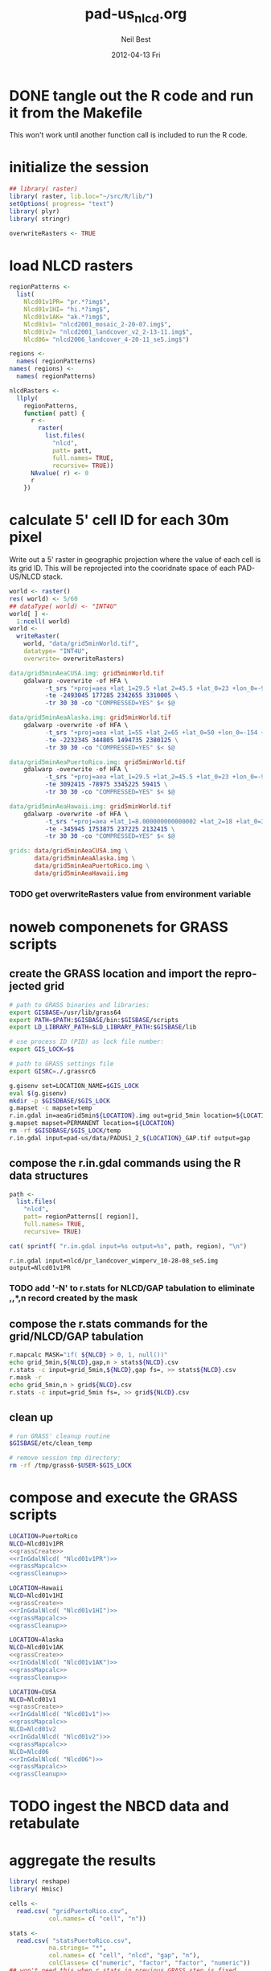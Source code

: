 #+TITLE:     pad-us_nlcd.org
#+AUTHOR:    Neil Best
#+EMAIL:     nbest@ci.uchicago.edu
#+DATE:      2012-04-13 Fri
#+DESCRIPTION:
#+KEYWORDS:
#+LANGUAGE:  en
#+OPTIONS:   H:3 num:t toc:t \n:nil @:t ::t |:t ^:t -:t f:t *:t <:t
#+OPTIONS:   TeX:t LaTeX:t skip:nil d:nil todo:t pri:nil tags:not-in-toc
#+INFOJS_OPT: view:nil toc:nil ltoc:t mouse:underline buttons:0 path:http://orgmode.org/org-info.js
#+EXPORT_SELECT_TAGS: export
#+EXPORT_EXCLUDE_TAGS: noexport
#+LINK_UP:   
#+LINK_HOME: 
#+XSLT:

#+PROPERTY: session *R*
#+PROPERTY: results silent

* DONE tangle out the R code and run it from the Makefile

This won't work until another function call is included to run the R code.


* initialize the session

#+NAME: init
#+BEGIN_SRC R :tangle tangled/init.R
## library( raster)
library( raster, lib.loc="~/src/R/lib/")
setOptions( progress= "text")
library( plyr)
library( stringr)

overwriteRasters <- TRUE

#+END_SRC

* COMMENT are these obsolete?
** process Puerto Rico to work out steps

#+NAME: grid
#+BEGIN_SRC R :tangle no :eval no
  
  pr <- raster( "nlcd2006/pr_landcover_wimperv_10-28-08_se5.img")
  NAvalue( pr) <- 0
  pr <- setMinMax( pr)
  
  prGrid <- try( raster( "prGrid.tif"), silent= TRUE)
  if( inherits( prGrid, "try-error") || overwriteRasters) {             
    prGrid <- raster( pr)
    prGrid[] <- seq( 1, ncell( prGrid))
    prGrid <-
      mask( prGrid, pr,
           filename= "prGrid.tif",
           overwrite= TRUE,
           progress= "text")
  }
  
  gridProjFunc <- function( cell) {
    cellFromXY( world,
               project( xyFromCell( prGrid, cell),
                       projection( prGrid),
                       inv= TRUE))
  }  
  
  prWorld <- try( raster( "world_5min_PuertoRico.tif"), silent= TRUE)
  if( inherits( prWorld, "try-error") || overwriteRasters) {             
    prWorld <-
      calc( prGrid, gridProjFunc,
           filename= "world_5min_PuertoRico.tif",
           datatype= "INT4U",
           overwrite= TRUE,
           progress= "text")
  }
  
  prGap <- raster( "pad-us/PADUS1_2_regions/PADUS1_2_PuertoRico_GAP.tif")
  prGap <- setMinMax( prGap)
  NAvalue( prGap) <- 255
    
  prGap <- overlay( prGap, prGrid, fun= setGapZero,
                   filename= "prGap.tif", datatype= "INT1U", progress= "text", overwrite= TRUE)
  NAvalue( prGap) <- 255
  
  
  prStack <- stack(prWorld, pr, prGap)
  layerNames( prStack) <- c( "grid", "nlcd", "gap")
  
  ct <- crosstab( prStack, useNA= "always", long= TRUE, responseName= "n", progress="text")
#+END_SRC

#+results:


* load NLCD rasters


#+NAME: regionPatterns
#+BEGIN_SRC R :results silent :tangle tangled/init.R
regionPatterns <-
  list(
    Nlcd01v1PR= "pr.*?img$",
    Nlcd01v1HI= "hi.*?img$",
    Nlcd01v1AK= "ak.*?img$",
    Nlcd01v1= "nlcd2001_mosaic_2-20-07.img$",
    Nlcd01v2= "nlcd2001_landcover_v2_2-13-11.img$",
    Nlcd06= "nlcd2006_landcover_4-20-11_se5.img$")

regions <-
  names( regionPatterns)
names( regions) <-
  names( regionPatterns)

nlcdRasters <-
  llply(
    regionPatterns,
    function( patt) {
      r <-
        raster(
          list.files(
            "nlcd",
            patt= patt,
            full.names= TRUE,
            recursive= TRUE))
      NAvalue( r) <- 0
      r
    })

#+END_SRC


* calculate 5' cell ID for each 30m pixel

Write out a 5' raster in geographic projection where the value of each
cell is its grid ID.  This will be reprojected into the cooridnate
space of each PAD-US/NLCD stack.

#+NAME: world  
#+BEGIN_SRC R :tangle tangled/init.R
  world <- raster()
  res( world) <- 5/60
  ## dataType( world) <- "INT4U"
  world[ ] <-
    1:ncell( world)
  world <-
    writeRaster(
      world, "data/grid5minWorld.tif",
      datatype= "INT4U",
      overwrite= overwriteRasters)
#+END_SRC

#+begin_src makefile :eval no :tangle tangled/pad-us_nlcd.mk
data/grid5minAeaCUSA.img: grid5minWorld.tif
	gdalwarp -overwrite -of HFA \
          -t_srs "+proj=aea +lat_1=29.5 +lat_2=45.5 +lat_0=23 +lon_0=-96 +x_0=0 +y_0=0 +ellps=GRS80 +units=m +no_defs" \
          -te -2493045 177285 2342655 3310005 \
          -tr 30 30 -co "COMPRESSED=YES" $< $@

data/grid5minAeaAlaska.img: grid5minWorld.tif
	gdalwarp -overwrite -of HFA \
          -t_srs "+proj=aea +lat_1=55 +lat_2=65 +lat_0=50 +lon_0=-154 +x_0=0 +y_0=0 +ellps=WGS84 +towgs84=0,0,0,0,0,0,0 +units=m +no_defs" 
          -te -2232345 344805 1494735 2380125 \
          -tr 30 30 -co "COMPRESSED=YES" $< $@

data/grid5minAeaPuertoRico.img: grid5minWorld.tif
	gdalwarp -overwrite -of HFA \
          -t_srs "+proj=aea +lat_1=29.5 +lat_2=45.5 +lat_0=23 +lon_0=-96 +x_0=0 +y_0=0 +ellps=GRS80 +units=m +no_defs" \
          -te 3092415 -78975 3345225 59415 \
          -tr 30 30 -co "COMPRESSED=YES" $< $@

data/grid5minAeaHawaii.img: grid5minWorld.tif
	gdalwarp -overwrite -of HFA \
          -t_srs "+proj=aea +lat_1=8.000000000000002 +lat_2=18 +lat_0=3 +lon_0=-157 +x_0=0 +y_0=0 +ellps=WGS84 +towgs84=0,0,0,0,0,0,0 +units=m +no_defs" \
          -te -345945 1753875 237225 2132415 \
          -tr 30 30 -co "COMPRESSED=YES" $< $@

grids: data/grid5minAeaCUSA.img \
       data/grid5minAeaAlaska.img \
       data/grid5minAeaPuertoRico.img \
       data/grid5minAeaHawaii.img

#+end_src


*** COMMENT DONE How did I write the gdalwarp command for the grid IDs?
I must have done it by hand.  This should be tangled out and called in
the Makefile.

*** TODO get overwriteRasters value from environment variable


** COMMENT add zeroes to GAP data for unprotected land and coastal areas

skip this. unnecessary.

#+BEGIN_SRC R :eval no
gapFiles <-
  list.files( "pad-us/data/",
             patt= "^PADUS1_2_.*?tif$",
             full.names= TRUE)
names( gapFiles) <-
  str_match( gapFiles,
            "PADUS1_2_([^_]+)_GAP\\.tif$")[, 2]

gapRasters <-
  llply( names( regionPatterns),
        function ( region) {
          r <- raster( gapFiles[[ region]])
          NAvalue( r) <- 255
          ## r <- setMinMax( r)
          layerNames( r) <- region
          r
        })
names( gapRasters) <- names( regionPatterns)

setGapZero <-
  function( gap, grid) {
    ifelse( is.na( gap) & !is.na( grid), 0, gap)
  }

gapOverlayFunc <-
  function ( gap, nlcd) {
    fn <- sprintf( "gap%s.grd", layerNames( gap))
    if( overwriteRasters | !file.exists( fn)) {
      overlay( gap, nlcd,
              fun= setGapZero,
              filename= fn,
              datatype= "INT1U",
              overwrite= TRUE)
    } else try( raster( fn), silent= TRUE)
  }

gapOverlays <-
  llply( regions,
        function( region) {
          gapOverlayFunc( gapRasters[[ region]],
                         nlcdRasters[[ region]])
        })

#+END_SRC

#+results:
   

** COMMENT create stacks and tabulate

This is too slow.  Had to do it in GRASS.
#+NAME: stacks
#+BEGIN_SRC R :eval no
aeaGridFunc <-
  function( region) {
    raster( sprintf( "aeaGrid5min%s.img", region))
  }

aeaGrids <- llply( regions, aeaGridFunc)

gapStackFunc <-
  function( region) {
    s <- stack( aeaGrids[[ region]],
               nlcdRasters[[ region]],
               gapOverlays[[ region]])
    layerNames( s) <- c( "grid", "nlcd", "gap")
    s
  }

gapStacks <- llply( regions, gapStackFunc)

writeCrosstabs <-
  function( region) {
    fn <- sprintf( "pad-us_nlcd_%s.csv", region)
    ct <- crosstab( gapStacks[[ region]])
    write.csv( ct, row.names= FALSE, file= fn)
    fn
  }

ctFiles <- llply( regions, writeCrosstabs)
#+END_SRC


* noweb componenets for GRASS scripts

** create the GRASS location and import the reprojected grid

#+NAME: grassCreate
#+BEGIN_SRC sh :eval no
# path to GRASS binaries and libraries:
export GISBASE=/usr/lib/grass64
export PATH=$PATH:$GISBASE/bin:$GISBASE/scripts
export LD_LIBRARY_PATH=$LD_LIBRARY_PATH:$GISBASE/lib

# use process ID (PID) as lock file number:
export GIS_LOCK=$$

# path to GRASS settings file
export GISRC=./.grassrc6

g.gisenv set=LOCATION_NAME=$GIS_LOCK
eval $(g.gisenv)
mkdir -p $GISDBASE/$GIS_LOCK
g.mapset -c mapset=temp
r.in.gdal in=aeaGrid5min${LOCATION}.img out=grid_5min location=${LOCATION}
g.mapset mapset=PERMANENT location=${LOCATION}
rm -rf $GISDBASE/$GIS_LOCK/temp
r.in.gdal input=pad-us/data/PADUS1_2_${LOCATION}_GAP.tif output=gap
#+END_SRC


** compose the r.in.gdal commands using the R data structures
#+NAME: rInGdalNlcd( region= "Nlcd01v1PR")
#+BEGIN_SRC R :results output verbatim replace 
path <-
  list.files(
    "nlcd",
    patt= regionPatterns[[ region]],
    full.names= TRUE,
    recursive= TRUE)

cat( sprintf( "r.in.gdal input=%s output=%s", path, region), "\n")
#+END_SRC

#+RESULTS: rInGdalNlcd
: r.in.gdal input=nlcd/pr_landcover_wimperv_10-28-08_se5.img output=Nlcd01v1PR


*** TODO add '-N' to r.stats for NLCD/GAP tabulation to eliminate *,*,*,n record created by the mask
    

** compose the r.stats commands for  the grid/NLCD/GAP tabulation

#+NAME: grassMapcalc
#+BEGIN_SRC sh :eval no
r.mapcalc MASK="if( ${NLCD} > 0, 1, null())"
echo grid_5min,${NLCD},gap,n > stats${NLCD}.csv
r.stats -c input=grid_5min,${NLCD},gap fs=, >> stats${NLCD}.csv
r.mask -r
echo grid_5min,n > grid${NLCD}.csv
r.stats -c input=grid_5min fs=, >> grid${NLCD}.csv
#+END_SRC


** clean up

#+NAME: grassCleanup
#+begin_src sh :eval no
# run GRASS' cleanup routine
$GISBASE/etc/clean_temp

# remove session tmp directory:
rm -rf /tmp/grass6-$USER-$GIS_LOCK
#+end_src


* compose and execute the GRASS scripts
    :PROPERTIES:
    :noweb:    yes
    :shebang:  #!/bin/bash -v
    :session:  nil
    :eval:     no
    :END:

#+NAME: grassPuertoRico
#+BEGIN_SRC sh :tangle tangled/grassPuertoRico.sh
LOCATION=PuertoRico
NLCD=Nlcd01v1PR
<<grassCreate>>
<<rInGdalNlcd( "Nlcd01v1PR")>>
<<grassMapcalc>>
<<grassCleanup>>
#+END_SRC

#+NAME: grassHawaii
#+BEGIN_SRC sh :tangle tangled/grassHawaii.sh
LOCATION=Hawaii
NLCD=Nlcd01v1HI
<<grassCreate>>
<<rInGdalNlcd( "Nlcd01v1HI")>>
<<grassMapcalc>>
<<grassCleanup>>
#+END_SRC

#+NAME: grassAlaska
#+BEGIN_SRC sh :tangle tangled/grassAlaska.sh
LOCATION=Alaska
NLCD=Nlcd01v1AK
<<grassCreate>>
<<rInGdalNlcd( "Nlcd01v1AK")>>
<<grassMapcalc>>
<<grassCleanup>>
#+END_SRC

#+NAME: grassCUSA
#+BEGIN_SRC sh  :tangle tangled/grassCUSA.sh
LOCATION=CUSA
NLCD=Nlcd01v1
<<grassCreate>>
<<rInGdalNlcd( "Nlcd01v1")>>
<<grassMapcalc>>
NLCD=Nlcd01v2
<<rInGdalNlcd( "Nlcd01v2")>>
<<grassMapcalc>>
NLCD=Nlcd06
<<rInGdalNlcd( "Nlcd06")>>
<<grassMapcalc>>
<<grassCleanup>>
#+END_SRC


* TODO ingest the NBCD data and retabulate

  
* aggregate the results
   :PROPERTIES:
   :eval:     no
   :END:

#+NAME: writeFracsProto
#+begin_src R :eval no
  library( reshape)
  library( Hmisc)
  
  cells <-
    read.csv( "gridPuertoRico.csv",
             col.names= c( "cell", "n"))
  
  stats <-
    read.csv( "statsPuertoRico.csv",
             na.strings= "*",
             col.names= c( "cell", "nlcd", "gap", "n"),
             colClasses= c("numeric", "factor", "factor", "numeric"))
  ## won't need this when r.stats in previous GRASS step is fixed
  stats <- stats[ !is.na(stats$cell),]
  
  ## stats <- stats[ !is.na(stats$grid),]
  ## stats <- stats[ stats$cell != "*",]
  
  ## stats <- within( stats, gap[ is.na( gap)] <- 0)
  
  
  stats <-
    within( stats,
           { levels( gap) <- c( levels( gap), "0")
             gap[ is.na( gap)] <- "0"
             gap <- combine_factor( gap, c(0,1,1,1,0))
             levels( gap) <- c( "no", "yes")
           })
  
  stats <-
    cast( data= stats,
         formula= cell ~ gap + nlcd,
         fun.aggregate= sum,
         margins= "grand_col",
         value= "n" )
  colnames( stats)[ colnames( stats) == "(all)_(all)"] <- "nlcd"
  
  merged <-
    within( merge( stats, cells, by= "cell", all.x= TRUE),
           no_11 <- no_11 + n - nlcd)
  
  fracs <-
    cast( within( melt( merged,
                       c( "cell", "n")),
                 value <- value / n),
         formula= cell ~ variable,
         subset= variable != "nlcd",
         margins= "grand_col",
         fun.aggregate= sum)
  
  write.csv( format.df( fracs,
                       dec= 3,
                       numeric.dollar= FALSE,
                       na.blank= TRUE),
            row.names= FALSE,
            file= "fracsPuertoRico.csv",
            quote= FALSE)
#+END_SRC
  
#+NAME: writeFracs
#+begin_src R 
  library( reshape)
  library( Hmisc)

  writeFracs <- function( region) {
    cells <-
      read.csv( sprintf( "grid%s.csv", region),
               col.names= c( "cell", "n"))
    stats <-
      read.csv( sprintf( "stats%s.csv", region),
               na.strings= "*",
               col.names= c( "cell", "nlcd", "gap", "n"),
               colClasses= c("numeric", "factor", "factor", "numeric"))
    ## won't need this when r.stats in previous GRASS step is fixed
    stats <- stats[ !is.na(stats$cell),]
    stats <-
      within( stats,
             { levels( gap) <- c( levels( gap), "0")
               gap[ is.na( gap)] <- "0"
               gap <- combine_factor( gap, c(0,1,1,1,0))
               levels( gap) <- c( "no", "yes")
             })
    stats <-
      cast( data= stats,
           formula= cell ~ gap + nlcd,
           fun.aggregate= sum,
           margins= "grand_col",
           value= "n" )
    colnames( stats)[ colnames( stats) == "(all)_(all)"] <- "nlcd"
    merged <-
      within( merge( stats, cells, by= "cell", all.x= TRUE),
             no_11 <- no_11 + n - nlcd)
    fracs <-
      cast( within( melt( merged,
                         c( "cell", "n")),
                   value <- value / n),
           formula= cell ~ variable,
           subset= variable != "nlcd",
           margins= "grand_col",
           fun.aggregate= sum)
    fn <- sprintf( "fracs%s.csv", region)
    write.csv( format.df( fracs,
                         dec= 3,
                         numeric.dollar= FALSE,
                         na.blank= TRUE),
              row.names= FALSE,
              file= fn,
              quote= FALSE)
    fn
  }
  
  regions <- c( "PuertoRico", "Hawaii", "Alaska", "cUSA")
  names( regions) <- regions
  
  fracFiles <- llply( regions, writeFracs)
  
  zip( "pad-us_nlcd.zip", list.files( patt= "^fracs.*?\\csv$"))
#+end_src
   

** TODO do this with data.table

   
* generate NBCD statistics
  :PROPERTIES:
  :eval:     yes
  :END:


** by 5' grid cells

#+NAME: writeNbcdStats
#+begin_src R 
  library( reshape)
  library( Hmisc)
  library( data.table)

  stats <-
    read.csv( "statsNbcd.csv",
             na.strings= "*",
             col.names= c( "cell", "nlcd", "gap", "nbcd", "n"),
             colClasses= c("numeric", "factor", "factor", "numeric"))
  
  stats <-
    within(
      stats,
      { levels( gap) <- c( levels( gap), "0")
        gap[ is.na( gap)] <- "0"
        gap <- combine_factor( gap, c(0,1,1,1,0))
        levels( gap) <- c( "no", "yes")
        nbcd[ is.na( nbcd)] <- 0
      })
  
  dt <- data.table( stats)
  setkey( dt, cell, nlcd, gap)
  
  wm <- dt[, list( wm= weighted.mean( nbcd, n)), by= "cell,nlcd,gap"]
  
  wmCt <-
    cast(
      data= wm,
      formula= cell ~ gap + nlcd,
      ## fun.aggregate= sum,
      ## margins= "grand_col",
      value= "wm" )
  
  write.csv(
    format.df(
      wmCt,
      cdec= c( 0, rep( 1, ncol( wmCt) - 1)),
      numeric.dollar= FALSE,
      na.blank= TRUE),
    row.names= FALSE,
    file= "nbcdFiaAldb.csv",
    quote= FALSE)
  
  zip( "pad-us_nlcd_nbcd.zip", "fracscUSA.csv")
  zip( "pad-us_nlcd_nbcd.zip", "nbcdFiaAldb.csv")
  
#+end_src
  

** TODO convert NAs to zeros for \*Fr and \*Ha in CSVs and SHPs
** TODO trim spaces in char data frames before writing CSVs


** load r.stats output

#+begin_src R

library( reshape)
library( Hmisc)
library( data.table)
library( stringr)
library( ggplot2)
library( foreign)

stateAttrs <-
  read.dbf( "shp/tl_2010_us_state10.dbf")
stateNames <-
  data.table( stateAttrs[, c( "STATEFP10", "STUSPS10", "NAME10")])
setnames(
  stateNames,
  names( stateNames),
  c( "state", "usps", "name"))
setkey( stateNames, state)

rawCountyStats <-
  read.csv(
    "csv/statsNbcdNlcd01v1County.csv",
    na.strings= "*",
    header= TRUE,
    col.names= c(
      "state", "county", "nlcd", 
      "gap", "aldb", "n"),
    colClasses= c(
      "character", "character", "character",
      "numeric", "numeric", "numeric"))

rawCountyStats <-
  within( rawCountyStats, {
    state[  is.na(  state)] <- 0   
    county[ is.na( county)] <- 0    
    state <-
      str_pad( state,
              2, pad= "0")
    county <-
      str_pad( county,
              3, pad= "0")
    gap[ is.na( gap)] <- 0
    gap[ gap == 4] <- 0
    gap[ gap !=0] <- 1
    aldb[ is.na( aldb)] <- 0
    gap <- as.logical( gap) } )

rawCountyStats <- data.table( rawCountyStats)
keycols <-
  colnames(rawCountyStats)[ colnames(rawCountyStats) != "n"]
setkeyv( rawCountyStats, keycols)

#+end_src

** zero out pixel counts for low-carbon forest observations


#+begin_src R :results output silent

rawCountyStats[, n2 := n]

rawCountyStats[ nlcd %in% as.character( c( 41, 42, 43, 90))
                 & aldb <= 5,
               n2 := 0]

rawCountyStats <-
  rawCountyStats[, list( n= sum( n),
                        n2 = sum( n2)),
                 keyby= keycols ]

rawStateStats <- 
  rawCountyStats[, list( n= sum( n),
                        n2= sum( n2)),
                 keyby= keycols[ -2] ]

#+end_src

Show the low-density forests that we intend to backfill.


#+NAME: forestHist
#+BEGIN_SRC R :results output graphics :exports both :results replace :file pad-us_nlcd/images/forestHist.png

qplot(
  data= rawCountyStats[ nlcd %in% as.character( c(41:43, 90))],
  x= aldb,
  weight= n,
  binwidth= 5,
  xlim= c( 0, 200),
  geom= "histogram", 
  group= gap,
  fill= gap,
  position= "dodge",
  ## position= "stack",
  facets= nlcd ~ .)

#+END_SRC

#+results: forestHist
[[file:pad-us_nlcd/images/forestHist.png]]


#+NAME: forestHistDetail
#+BEGIN_SRC R :results output graphics :exports both :results replace :file pad-us_nlcd/images/forestHistDetail.png

qplot(
  data= rawCountyStats[ nlcd %in% as.character( c(41:43, 90))],
  x= aldb,
  weight= n,
  binwidth= 1,
  xlim= c( 0, 20),
  geom= "histogram", 
  group= gap,
  fill= gap,
  position= "dodge",
  ## position= "stack",
  facets= nlcd ~ .)

#+END_SRC

#+results:
[[file:pad-us_nlcd/images/forestHistDetail.png]]

** COMMENT by NBCD mapping zones
  
#+begin_src R
  library( reshape)
  library( Hmisc)
  library( data.table)
  library( stringr)
  
  ## define aggregateNbcd()
  
  ## statsNbcdZone <-
  ##   aggregateNbcd(
  ##     "statsNbcdZone.csv",
  ##     col.names= c(
  ##       "zone", "nlcd", "gap",
  ##       "aldb", "n"),
  ##     colClasses= c(
  ##       "character", "character", "factor",
  ##       "numeric", "numeric"))
  
  rawZoneStats <-
    read.csv(
      "csv/statsNbcdNlcd01v1Zone.csv",
      na.strings= "*",
      header= TRUE,
      col.names= c(
        "zone", "nlcd", 
        "gap", "aldb", "n"),
      colClasses= c(
        "character", "character",
        "numeric", "numeric", "numeric"))
  
  rawZoneStats <-
    within( rawZoneStats, {
      state[  is.na(  state)] <- 0   
      zone[ is.na( zone)] <- 0    
      gap[ is.na( gap)] <- 0
      gap[ gap == 4] <- 0
      gap[ gap !=0] <- 1
      aldb[ is.na( aldb)] <- 0
      gap <- as.logical( gap) } )
  
  rawCountyStats <- data.table( rawCountyStats)
  keycols <-
    colnames(rawCountyStats)[ colnames(rawCountyStats) != "n"]
  setkeyv( rawCountyStats, keycols)
  rawCountyStats <-
    rawCountyStats[, list( n= sum( n),
                          n2 = sum( replace( n, aldb <= 5, 0))),
       keyby= keycols ]
  
  zoneAreas <-
    statsNbcdZone[, list( totHa= sum(ha)),
                  by= "zone"]
  statsNbcdZone <-
    statsNbcdZone[ zoneAreas][, frac:=ha/totHa]
  
  nbcdZoneAldb <- 
      data.table(
        cast(
          data= statsNbcdZone,
          formula= zone ~ gap + nlcd,
          value= "aldb",
          subset= !is.na( aldb)),
        key= "zone")
  
  setnames(
    nbcdZoneAldb,
    colnames(nbcdZoneAldb),
    str_replace( colnames(nbcdZoneAldb), "_", ""))
  
  nbcdZoneAldbMeans <- 
    data.table(
      cast(
        data=
        statsNbcdZone[, list( aldbAve= weighted.mean( aldb, ha)),
                 by= c( "zone", "gap")],
        formula= zone ~ gap,
        value= "aldbAve",
        subset= !is.na( aldbAve)),
      key= "zone")
  
  setnames(
    nbcdCountyAldbMeans,
    colnames( nbcdCountyAldbMeans)[ -1],
    sprintf(
      "%sAll",
      colnames( nbcdCountyAldbMeans)[ -1]))
  
  nbcdZoneGapFrac <-
    data.table(
      cast(
        data= statsNbcdZone,
        formula= zone ~ gap,
        value= "frac",
        fun.aggregate= sum,
        subset= !is.na( aldb)),
      key= "zone")
  
  setnames(
    nbcdZoneGapFrac,
    colnames( nbcdZoneGapFrac)[ -1],
    sprintf(
      "%sAllFr",
      str_replace(
        colnames( nbcdZoneGapFrac)[ -1],
        "_", "")))
  
  nbcdZoneGapHa <-
    data.table(
      cast(
        data= statsNbcdZone,
        formula= zone ~ gap,
        value= "ha",
        fun.aggregate= sum,
        subset= !is.na( aldb)),
      key= "zone")
  
  setnames(
    nbcdZoneGapHa,
    colnames( nbcdZoneGapHa)[ -1],
    sprintf(
      "%sAllHa",
      str_replace(
        colnames( nbcdZoneGapHa)[ -1],
        "_", "")))
  
   nbcdZoneFrac <- 
    data.table(
      cast(
        data= statsNbcdZone,
        formula= zone ~ gap + nlcd,
        value= "frac",
        subset= !is.na( aldb)),
      key= "zone")
  
  setnames(
    nbcdZoneFrac,
    colnames( nbcdZoneFrac)[ -1],
    sprintf(
      "%sFr",
      str_replace(
        colnames( nbcdZoneFrac)[ -1],
        "_", "")))
  
  nbcdZoneHa <- 
    data.table(
      cast(
        data= statsNbcdZone,
        formula= zone ~ gap + nlcd,
        value= "ha",
        subset= !is.na( aldb)),
      key= "zone")
  
  setnames(
    nbcdZoneHa,
    colnames( nbcdZoneHa)[ -1],
    sprintf(
      "%sHa",
      str_replace(
        colnames( nbcdZoneHa)[ -1],
        "_", "")))
   
  nbcdZone <- nbcdZoneAldb[ nbcdZoneAldbMeans]
  nbcdZone <- nbcdZone[ nbcdZoneGapFrac][ nbcdZoneGapHa]
  nbcdZone <- nbcdZone[ nbcdZoneFrac][ nbcdZoneHa]
  setcolorder(
    nbcdZone,
    c( 1,
      order( colnames( nbcdZone)[ -1]) +1))
  
  nbcdZoneChar <-
    str_trim(
      format.df(
        nbcdZone,
        cdec= sapply(
          colnames( nbcdZone),
          function( x)
          ifelse(
            x == "zone", 0,
            ifelse(
              str_detect( x, "Ha$"), 1,
              ifelse(
                str_detect( x, "Fr$"), 3,
                1)))),
        numeric.dollar= FALSE,
        na.blank= TRUE))
  
  write.csv(
    nbcdZoneChar,
    row.names= FALSE,
    file= "nbcdZone.csv",
    quote= FALSE)
  
  zip( "pad-us_nlcd_nbcd.zip", "nbcdZone.csv")
   
  options(useFancyQuotes = FALSE)
   cat(
     sapply(
       colnames( nbcdZone),
       function( x) {
         dQuote(
           ifelse(
             x == "zone", "String(3)",
             ifelse(
               str_detect( x, "Ha$"),
               "Real(10.1)",
               ifelse(
                 str_detect( x, "Fr$"),
                 "Real(5.3)",
                 "Real(5.1)"))))
       }),
     sep= ",",
     file= "nbcdZone.csvt")
  
  ogr2ogr <-
    paste(
      "ogr2ogr -overwrite -progress -sql",
      sprintf(
        "\"select %s from nbcdZones a",
        paste( colnames( nbcdZone), collapse= ",")),
      "left join 'nbcdZone.csv'.nbcdZone b",
      "on a.zone = b.zone\"",
      "shp/nbcdZone.shp shp/nbcdZones.shp")
  
  system( ogr2ogr)
  
  zip(
    "pad-us_nlcd_nbcd.zip",
    list.files(
      path= "shp",
      pattern= "^nbcdZone\\.",
      full.names= TRUE))
  
  
#+end_src

*** TODO finish updating zone stat procedure to match state/county

GAP TRUE/FALSE naming, . . .


*** TODO figure out where null values in NBCD are coming from


** repeat for states

*** calculate the average densities for original and modified pixel counts

#+begin_src R :results output silent

statsNbcdState <-
  rawStateStats[, list( aldb= weighted.mean( aldb, n),
                       aldb2= weighted.mean( aldb, n2),
                       n= sum( n),
                       n2= sum( n2),
                       ha= sum(n) * 30^2 / 10^4,
                       ha2= sum(n2) * 30^2 / 10^4),
                keyby= "state,nlcd,gap"] 
stateAreas <-
  statsNbcdState[ , list( totHa= sum(ha)),
                 keyby= "state"]
statsNbcdState <-
  statsNbcdState[ stateAreas][, frac:=ha/totHa]

#+end_src

Some states have forests where all NBCD values were zero.  

#+BEGIN_SRC R :results output org replace :exports both
## statsNbcdState[ stateNames, nomatch=0][ is.na( aldb2)][
##                               order( -ha),
##                               list( usps, nlcd, gap, ha)]

## suppressWarnings(
##   ascii(
##     cast(
##       statsNbcdState[ stateNames, nomatch=0][ is.na( aldb2)],
##       usps ~ nlcd,
##       sum,
##       value= "ha",
##       margins= TRUE,
##       fill= NA),
##     digits= 0,
##     include.rownames = FALSE))

## ,
##   colnames= c( "FIPS", "name", "region"))

suppressWarnings(
  ascii(
    cast(
      statsNbcdState[ stateNames, nomatch=0][ is.na( aldb2)],
      gap + usps ~ nlcd,
      sum,
      value= "ha",
      margins= TRUE,
      fill= NA),
    digits= 0,
    include.rownames = FALSE))

#+END_SRC

#+results:
#+BEGIN_ORG
| gap   | usps  | 43      | 90     | (all)   |
|-------+-------+---------+--------+---------|
| FALSE | AZ    | 418     | 41418  | 41836   |
| FALSE | CA    | 602269  | 59116  | 661385  |
| FALSE | CO    |         | 153555 | 153555  |
| FALSE | MT    | 10618   |        | 10618   |
| FALSE | NM    | 6255    | 33295  | 39550   |
| FALSE | NV    | 924     | 73571  | 74495   |
| FALSE | OR    | 394996  |        | 394996  |
| FALSE | WA    | 286592  |        | 286592  |
| FALSE | (all) | 1302072 | 360956 | 1663028 |
| TRUE  | AZ    | 11267   | 44313  | 55581   |
| TRUE  | CA    | 416041  | 26084  | 442125  |
| TRUE  | CO    |         | 128555 | 128555  |
| TRUE  | MT    | 19429   |        | 19429   |
| TRUE  | NM    | 18237   | 19361  | 37598   |
| TRUE  | NV    | 9497    | 20714  | 30211   |
| TRUE  | OR    | 243347  |        | 243347  |
| TRUE  | WA    | 104410  |        | 104410  |
| TRUE  | (all) | 822228  | 239028 | 1061256 |
| (all) | (all) | 2124300 | 599983 | 2724284 |
#+END_ORG

To backfill those NLCD/GAP combinations we must calculate national averages.

#+BEGIN_SRC R :results output org replace :exports both
nbcdMean <-
  statsNbcdState[ n != n2][, list(
                    aldb= weighted.mean( aldb2, n, na.rm= TRUE)),
                    keyby= "nlcd,gap"]

ascii(
  cast(
    nbcdMean,
    nlcd ~ gap,
    value= "aldb"),
  digits = 1,
  include.rownames= FALSE)
#+END_SRC

#+results:
#+BEGIN_ORG
| nlcd | FALSE | TRUE  |
|------+-------+-------|
| 41   | 109.8 | 118.8 |
| 42   | 103.3 | 120.5 |
| 43   | 105.5 | 119.3 |
| 90   | 98.7  | 93.1  |
#+END_ORG

*** COMMENT these plots show states with problem forests

#+begin_src R :eval no

ggplot(
  statsNbcdState[ n != n2][ stateNames, nomatch= 0],
  aes(    x= n2/n,
          y= ha, ## aldb/aldb2,
      label= usps)) +
  geom_point() +
  geom_text(
    hjust= 0,
    vjust= 0) +
  facet_grid( nlcd ~ gap) +
  scale_y_log10() +
  scale_x_continuous( limits= c( 0.0, 0.8))


ggplot(
  statsNbcdState[ n != n2],
  aes(    x= n2/n,
          y= frac,
      label= state)) +
  geom_point() +
  geom_text(
    hjust= 0,
    vjust= 0) +
  facet_grid( nlcd ~ gap) +
  scale_y_log10()+
  scale_x_continuous( limits= c( 0.0, 0.8))

ggplot(
  statsNbcdState[ n != n2],
  aes(
    x= n2/n,
    y= aldb/aldb2,
    label= state)) +
  geom_point(
    aes(
      size= frac)) +
  geom_text(
    hjust= 1.0,
    vjust= 0) +
  facet_grid( nlcd ~ gap) +
  scale_x_continuous( limits= c( 0.0, 0.8)) +
  scale_size(
    limits= c(0.0, 0.3),
    range= c( 5, 15))

ggplot(
  statsNbcdState[ n != n2],
  aes(
    x= n2/n,
    y= frac,
    label= state)) +
  geom_point(
    aes(
      size= aldb/aldb2)) +
  geom_text(
    hjust= 1.0,
    vjust= 0) +
  facet_grid( nlcd ~ gap) +
  scale_y_log10()+
  scale_x_continuous( limits= c( 0.0, 0.8))



#+end_src


*** backfill the null state densities with national means

#+begin_src R
statsNbcdState <-
  merge( statsNbcdState, nbcdMean, all.x= TRUE)
statsNbcdState[ is.na( aldb2), aldb2 := aldb.y][, aldb.y := NULL]
setkey( statsNbcdState, state, nlcd, gap)
setnames( statsNbcdState, "aldb.x", "aldb")
setcolorder( statsNbcdState, c( 3, 1, 2, 4:11))

## test
## any( abs( statsNbcdState[, list( frac= sum(frac)), by= state][, frac] - 1) > 0.001)


write.csv(
  statsNbcdState,
  row.names= FALSE,
  file= "pad-us_nlcd/nbcdStateSerial.csv",
  quote= FALSE)

zip( "pad-us_nlcd.zip", "pad-us_nlcd/nbcdStateSerial.csv")

#+end_src



*** cross-tabulate the state data using backfilled densities


#+begin_src R

nbcdStateAldb <- 
  data.table(
    cast(
      data= statsNbcdState,
      formula= state ~ gap + nlcd,
      value= "aldb2"),
    key= "state")

setnames(
  nbcdStateAldb,
  colnames( nbcdStateAldb),
  str_replace(
    str_replace(
      colnames(nbcdStateAldb),
      "TRUE_", "yes"),
    "FALSE_", "no"))


nbcdStateAldbMeans <- 
  data.table(
    cast(
      data=
      statsNbcdState[, list( aldbAve= weighted.mean( aldb2, ha)),
                     by= c( "state", "gap")],
      formula= state ~ gap,
      value= "aldbAve"),
    key= "state")

setnames(
  nbcdStateAldbMeans,
  c( "FALSE", "TRUE"),
  c( "noAll", "yesAll"))

nbcdStateGapFrac <-
  data.table(
    cast(
      data= statsNbcdState,
      formula= state ~ gap,
      value= "frac",
      fun.aggregate= sum,
      na.rm = TRUE),
    key= "state")

setnames(
  nbcdStateGapFrac,
  c( "FALSE", "TRUE"),
  c( "noAllFr", "yesAllFr"))

nbcdStateGapHa <-
  data.table(
    cast(
      data= statsNbcdState,
      formula= state ~ gap,
      value= "ha",
      fun.aggregate= sum,
      na.rm= TRUE),
    key= "state")

setnames(
  nbcdStateGapHa,
  c( "FALSE", "TRUE"),
  c( "noAllHa", "yesAllHa"))

nbcdStateFrac <- 
  data.table(
    cast(
      data= statsNbcdState,
      formula= state ~ gap + nlcd,
      value= "frac"),
    key= "state")

setnames(
  nbcdStateFrac,
  colnames( nbcdStateFrac)[ -1],
  paste(
    str_replace(
      str_replace(
        colnames( nbcdStateFrac)[ -1],
        "TRUE_", "yes"),
      "FALSE_", "no"),
    "Fr", sep= ""))

nbcdStateHa <- 
  data.table(
    cast(
      data= statsNbcdState,
      formula= state ~ gap + nlcd,
      value= "ha"),
    key= "state")

setnames(
  nbcdStateHa,
  colnames( nbcdStateHa)[ -1],
  paste(
    str_replace(
      str_replace(
        colnames( nbcdStateHa)[ -1],
        "TRUE_", "yes"),
      "FALSE_", "no"),
    "Ha", sep= ""))

nbcdState <-
  nbcdStateAldb[ nbcdStateAldbMeans]
nbcdState <-
  nbcdState[ nbcdStateGapFrac][ nbcdStateGapHa]
nbcdState <-
  nbcdState[ nbcdStateFrac][ nbcdStateHa]

setnames(
  nbcdState,
  "state", "fips")

setcolorder(
  nbcdState,
  order( colnames( nbcdState)))

nbcdStateChar <-
  str_trim(
    format.df(
      nbcdState,
      cdec= sapply(
        colnames( nbcdState),
        function( x) {
          ifelse(
            x == "fips", 0,
            ifelse(
              str_detect( x, "Ha$"), 1,
              ifelse(
                str_detect( x, "Fr$"), 3,
                1)))
        }),
      numeric.dollar= FALSE,
      na.blank= TRUE))

write.csv(
  nbcdStateChar,
  row.names= FALSE,
  file= "pad-us_nlcd/nbcdState.csv",
  quote= FALSE)

zip( "pad-us_nlcd.zip", "pad-us_nlcd/nbcdState.csv")

options(useFancyQuotes = FALSE)
cat(
  sapply(
    colnames( nbcdState),
    function( x) {
      dQuote(
        ifelse(
          x == "fips", "String(2)",
          ifelse(
            str_detect( x, "Ha$"),
            "Real(10.1)",
            ifelse(
              str_detect( x, "Fr$"),
              "Real(5.3)",
              "Real(5.1)"))))
    }),
  sep= ",",
  file= "pad-us_nlcd/nbcdState.csvt")
options(useFancyQuotes = TRUE)

ogr2ogr <-
  paste(
    "ogr2ogr -overwrite -progress -sql",
    sprintf(
      "\"select %s from cusaStatesAea a",
      paste( colnames( nbcdState), collapse= ",")),
    "left join 'nbcdState.csv'.nbcdState b",
    "on a.GEOID10 = b.fips\"",
    "pad-us_nlcd/nbcdState.shp shp/cusaStatesAea.shp")

system( ogr2ogr)

zip(
  "pad-us_nlcd.zip",
  list.files(
    path= "pad-us_nlcd",
    pattern= "^nbcdState\\.[a-z]{3}",
    full.names= TRUE))
#+end_src


*** COMMENT DONE figure out if is.na( aldb2) is correct

   

** repeat for counties

#+begin_src R
## library( reshape)
## library( Hmisc)
## library( data.table)
## library( stringr)

statsNbcdCounty <-
  rawCountyStats[, list(
    aldb= weighted.mean( aldb, n),
    aldb2= weighted.mean( aldb, n2),
    n= sum( n),
    n2= sum( n2),
    ha= sum(n) * 30^2 / 10^4,
    ha2= sum(n2) * 30^2 / 10^4),
                 keyby= "state,county,nlcd,gap"]
countyAreas <-
  statsNbcdCounty[, list( totHa= sum(ha)),
                  keyby= c( "state", "county")]
statsNbcdCounty <-
  statsNbcdCounty[ countyAreas][, frac:=ha/totHa]
  
statsNbcdCounty <-
  merge(
    statsNbcdCounty,
    statsNbcdState[, list( state, nlcd, gap, aldb2, n2)],
    by= c( "state", "nlcd", "gap"),
    all.x= TRUE)

statsNbcdCounty[, fill := as.character(NA)]

statsNbcdCounty[ n2.x == 0 & n2.y == 0, fill := "cUSA"]
statsNbcdCounty[ n2.x == 0 & n2.y != 0, fill := "state"]

statsNbcdCounty[ is.na( aldb2.x), aldb2.x := aldb2.y]
statsNbcdCounty[, aldb2.y := NULL]
statsNbcdCounty[,    n2.y := NULL]
statsNbcdCounty[,   totHa := NULL]

setkey( statsNbcdCounty, state, county, nlcd, gap)
setnames(
  statsNbcdCounty,
  c( "aldb2.x", "n2.x"),
  c( "aldb2",   "n2"))

setcolorder(
  statsNbcdCounty,
  c( "state", "county", "nlcd", "gap",
    "aldb", "aldb2", "n", "n2", "ha", "ha2",
    "frac", "fill"))

## test
## any( abs( statsNbcdCounty[, list( frac= sum(frac)), by= "state,county"][, frac] - 1) > 0.001)

write.csv(
  statsNbcdCounty,
  row.names= FALSE,
  file= "pad-us_nlcd/nbcdCountySerial.csv",
  quote= FALSE)

zip( "pad-us_nlcd.zip", "pad-us_nlcd/nbcdCountySerial.csv")

nbcdCountyAldb <- 
  data.table(
    cast(
      data= statsNbcdCounty,
      formula= state + county ~ gap + nlcd,
      value= "aldb2"),
    key= "state,county")

setnames(
  nbcdCountyAldb,
  colnames(nbcdCountyAldb),
  str_replace(
    str_replace(
      colnames(nbcdCountyAldb),
      "TRUE_", "yes"),
    "FALSE_", "no"))

nbcdCountyAldbMeans <- 
  data.table(
    cast(
      data=
      statsNbcdCounty[, list( aldbAve= weighted.mean( aldb2, ha,
                                na.rm= TRUE)),
                      by= c( "state", "county", "gap")],
      formula= state + county ~ gap,
      value= "aldbAve"),
    key= "state,county")

setnames(
  nbcdCountyAldbMeans,
  c( "FALSE", "TRUE"),
  c( "noAll", "yesAll"))

nbcdCountyGapFrac <-
  data.table(
    cast(
      data= statsNbcdCounty,
      formula= state + county ~ gap,
      value= "frac",
      fun.aggregate= sum,
      na.rm= TRUE),
    key= "state,county")

setnames(
  nbcdCountyGapFrac,
  c( "FALSE", "TRUE"),
  c( "noAllFr", "yesAllFr"))

nbcdCountyGapHa <-
  data.table(
    cast(
      data= statsNbcdCounty,
      formula= state + county ~ gap,
      value= "ha",
      fun.aggregate= sum,
      na.rm= TRUE),
    key= "state,county")

setnames(
  nbcdCountyGapHa,
  c( "FALSE", "TRUE"),
  c( "noAllHa", "yesAllHa"))

nbcdCountyFrac <- 
  data.table(
    cast(
      data= statsNbcdCounty,
      formula= state + county ~ gap + nlcd,
      value= "frac"),
    key= "state,county")

setnames(
  nbcdCountyFrac,
  colnames( nbcdCountyFrac)[ -(1:2)],
  paste(
    str_replace(
      str_replace(
        colnames( nbcdCountyFrac)[ -(1:2)],
        "TRUE_", "yes"),
      "FALSE_", "no"),
    "Fr", sep= ""))

nbcdCountyHa <- 
  data.table(
    cast(
      data= statsNbcdCounty,
      formula= state + county ~ gap + nlcd,
      value= "ha",),
    key= "state,county")

setnames(
  nbcdCountyHa,
  colnames( nbcdCountyHa)[ -(1:2)],
  paste(
    str_replace(
      str_replace(
        colnames( nbcdCountyHa)[ -(1:2)],
        "TRUE_", "yes"),
      "FALSE_", "no"),
    "Ha", sep= ""))


nbcdCounty <-
  nbcdCountyAldb[ nbcdCountyAldbMeans]
nbcdCounty <-
  nbcdCounty[ nbcdCountyGapFrac][ nbcdCountyGapHa]
nbcdCounty <-
  nbcdCounty[ nbcdCountyFrac][ nbcdCountyHa]

nbcdCounty <-
  nbcdCounty[, fips := paste( state, county, sep= "")]
nbcdCounty <-
  nbcdCounty[, state := NULL][, county := NULL]
setkey( nbcdCounty, fips)
setcolorder( nbcdCounty, order( colnames( nbcdCounty)))

nbcdCountyChar <-
  str_trim(
    format.df(
      nbcdCounty,
      cdec= sapply(
        colnames( nbcdCounty),
        function( x)
        ifelse(
          x == "fips", 0,
          ifelse(
            str_detect( x, "Ha$"), 1,
            ifelse(
              str_detect( x, "Fr$"), 3,
              1)))),
      numeric.dollar= FALSE,
      na.blank= TRUE))

write.csv(
  nbcdCountyChar,
  row.names= FALSE,
  file= "pad-us_nlcd/nbcdCounty.csv",
  quote= FALSE)

## zip( "pad-us_nlcd.zip", "pad-us_nlcd/nbcdCounty.csv")

options(useFancyQuotes = FALSE)
cat(
  sapply(
    colnames( nbcdCounty),
    function( x) {
      dQuote(
        ifelse(
          x == "fips", "String(5)",
          ifelse(
            str_detect( x, "Ha$"),
            "Real(10.1)",
            ifelse(
              str_detect( x, "Fr$"),
              "Real(5.3)",
              "Real(5.1)"))))
    }),
  sep= ",",
  file= "pad-us_nlcd/nbcdCounty.csvt")
options(useFancyQuotes = TRUE)

ogr2ogr <-
  paste(
    "ogr2ogr -overwrite -progress -sql",
    sprintf(
      "\"select %s from cusaCountiesAea a",
      paste( colnames( nbcdCounty), collapse= ",")),
    "left join 'nbcdCounty.csv'.nbcdCounty b",
    "on a.GEOID10 = b.fips\"",
    "pad-us_nlcd/nbcdCounty.shp shp/cusaCountiesAea.shp")

system( ogr2ogr)

zip(
  "pad-us_nlcd.zip",
  list.files(
    path= "pad-us_nlcd",
    pattern= "^nbcdCounty\\.[a-z]{3}$",
    full.names= TRUE))


#+end_src


** Plots


#+begin_src R

library( ggplot2)
library( scales)

totalTonnes <-
  statsNbcdCounty[, list( aldb= sum( aldb * ha, na.rm= TRUE)),
                  keyby= "gap,nlcd"]

totalTonnes[, labelY := aldb/2 + c(0, cumsum( aldb)[-length( aldb)])]

totalTonnes[, pct := round( aldb / sum( aldb) *100, 1)]
totalTonnes[, label := ifelse( pct >= 0.5,
                sprintf( "%s, %3.1f%%", nlcd, pct), "")]

totalTonnes[, label := sprintf( "%s, %d%%", nlcd, pct)]



totalTonnes <-
  statsNbcdCounty[, list( aldb= sum( aldb * ha, na.rm= TRUE)),
                  keyby= "nlcd,gap"]
totalTonnes <-
  totalTonnes[, frac := aldb / sum( aldb)]

nlcdColors <-
  c(
    "11" = "#5475A8",
    "12" = "#FFFFFF",
    "21" = "#E8D1D1",
    "22" = "#E29E8C",
    "23" = "#FF0000",
    "24" = "#B50000",
    "31" = "#D2CDC0",
    "41" = "#85C77E",
    "42" = "#38814E",
    "43" = "#D4E7B0",
    "52" = "#DCCA8F",
    "71" = "#FDE9AA",
    "81" = "#FBF65D",
    "82" = "#CA9146",
    "90" = "#C8E6F8",
    "95" = "#64B3D5")

nlcdCovers <-
  c(
    "11" = "water",
    "12" = "ice",
    "21" = "dev open",
    "22" = "dev low",
    "23" = "dev med",
    "24" = "dev high",
    "31" = "barren",
    "41" = "deciduous",
    "42" = "evergreen",
    "43" = "mixed",
    "52" = "shrub",
    "71" = "grass",
    "81" = "pasture",
    "82" = "crop",
    "90" = "woody wet",
    "95" = "wetland")

nlcdMeta <-
  data.table(
    nlcd= factor( names( nlcdColors)),
    color= nlcdColors,
    cover= nlcdCovers,
    key= "nlcd")

totalTonnes[, list( gap, nlcd,
                   frac = sprintf( "%5.4f", frac)),
            key= "nlcd"][ nlcdMeta]

totalTonnes <-
  totalTonnes[, nlcd := reorder( factor(nlcd), frac, max)]
setkey( totalTonnes, nlcd)

with( totalTonnes, reorder( factor(nlcd), frac, max))


( massFracPlot <-
 ggplot(
   totalTonnes,
   aes(
     x= nlcd,
     y= frac,
     color= gap )) +
 geom_point(
   size= 4) +
 scale_x_discrete(
   name= "NLCD 2001 v1", ## ) +
   labels= nlcdMeta[ J( levels( totalTonnes$nlcd))][, cover]) +
 ylab( "Total mass fraction") +
 scale_color_manual(
   values= c( ## "#8C510A",
     "#D8B365", ## 0xF6E8C3; 0xC7EAE5;
     "#5AB4AC" ## "#01665E"
     )) + 
 coord_flip() +
 labs( colour= "Protected") +
 theme_bw())


massFracPlot +
  scale_y_log10(
    limits= c(0.003, 0.35),
    breaks= c( 0.01, 0.02, 0.03, 0.1, 0.2, 0.3), 
    labels= percent)

last_plot() +
  scale_y_log10(
    limits= c(0.003, 0.35),
    breaks= c( 0.01, 0.02, 0.03, 0.1, 0.2, 0.3), 
    labels= percent)

#+end_src
   

#+BEGIN_SRC R :results output graphics :exports both :results replace :file pad-us_nlcd/images/massFracPlot.png

suppressWarnings(
  massFracPlot %+%
  as.data.frame( totalTonnes[ frac > 0.003]) +
  scale_x_discrete(
    ## breaks= nlcdCovers[ as.character( totalTonnes[ frac > 0.003]$nlcd)],
    labels= nlcdCovers[ as.character( totalTonnes[ frac > 0.003]$nlcd),
      drop= TRUE]))

#+END_SRC

#+results:
[[file:pad-us_nlcd/images/massFracPlot.png]]

